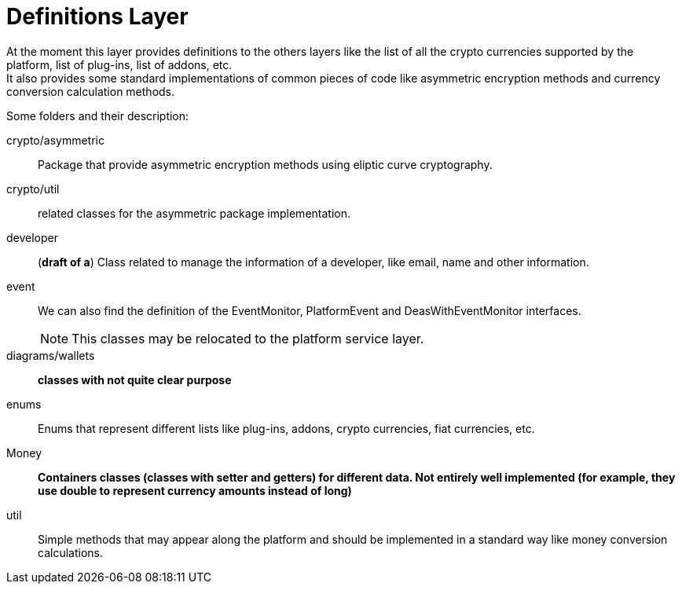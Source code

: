 = Definitions Layer

At the moment this layer provides definitions to the others layers like the list of all the crypto currencies supported by the platform, list of plug-ins, list of addons, etc. +
It also provides some standard implementations of common pieces of code like asymmetric encryption methods and currency conversion calculation methods. +

Some folders and their description:

crypto/asymmetric:: Package that provide asymmetric encryption methods using eliptic curve cryptography.
crypto/util:: related classes for the asymmetric package implementation.
developer:: (*draft of a*) Class related to manage the information of a developer, like email, name and other information.
event:: We can also find the definition of the EventMonitor, PlatformEvent and DeasWithEventMonitor interfaces. 
NOTE: This classes may be relocated to the platform service layer. +

diagrams/wallets:: *classes with not quite clear purpose*
enums:: Enums that represent different lists like plug-ins, addons, crypto currencies, fiat currencies, etc.
Money:: *Containers classes (classes with setter and getters) for different data. Not entirely well implemented (for example, they use double to represent currency amounts instead of long)*

util:: Simple methods that may appear along the platform and should be implemented in a standard way like money conversion calculations.
